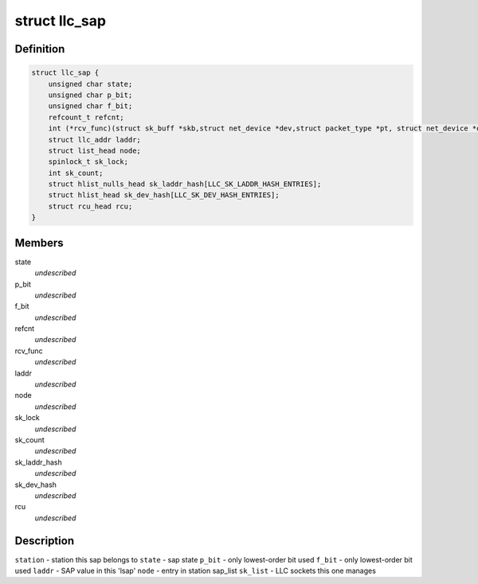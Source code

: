 .. -*- coding: utf-8; mode: rst -*-
.. src-file: include/net/llc.h

.. _`llc_sap`:

struct llc_sap
==============

.. c:type:: struct llc_sap

    Defines the SAP component

.. _`llc_sap.definition`:

Definition
----------

.. code-block:: c

    struct llc_sap {
        unsigned char state;
        unsigned char p_bit;
        unsigned char f_bit;
        refcount_t refcnt;
        int (*rcv_func)(struct sk_buff *skb,struct net_device *dev,struct packet_type *pt, struct net_device *orig_dev);
        struct llc_addr laddr;
        struct list_head node;
        spinlock_t sk_lock;
        int sk_count;
        struct hlist_nulls_head sk_laddr_hash[LLC_SK_LADDR_HASH_ENTRIES];
        struct hlist_head sk_dev_hash[LLC_SK_DEV_HASH_ENTRIES];
        struct rcu_head rcu;
    }

.. _`llc_sap.members`:

Members
-------

state
    *undescribed*

p_bit
    *undescribed*

f_bit
    *undescribed*

refcnt
    *undescribed*

rcv_func
    *undescribed*

laddr
    *undescribed*

node
    *undescribed*

sk_lock
    *undescribed*

sk_count
    *undescribed*

sk_laddr_hash
    *undescribed*

sk_dev_hash
    *undescribed*

rcu
    *undescribed*

.. _`llc_sap.description`:

Description
-----------

\ ``station``\  - station this sap belongs to
\ ``state``\  - sap state
\ ``p_bit``\  - only lowest-order bit used
\ ``f_bit``\  - only lowest-order bit used
\ ``laddr``\  - SAP value in this 'lsap'
\ ``node``\  - entry in station sap_list
\ ``sk_list``\  - LLC sockets this one manages

.. This file was automatic generated / don't edit.


